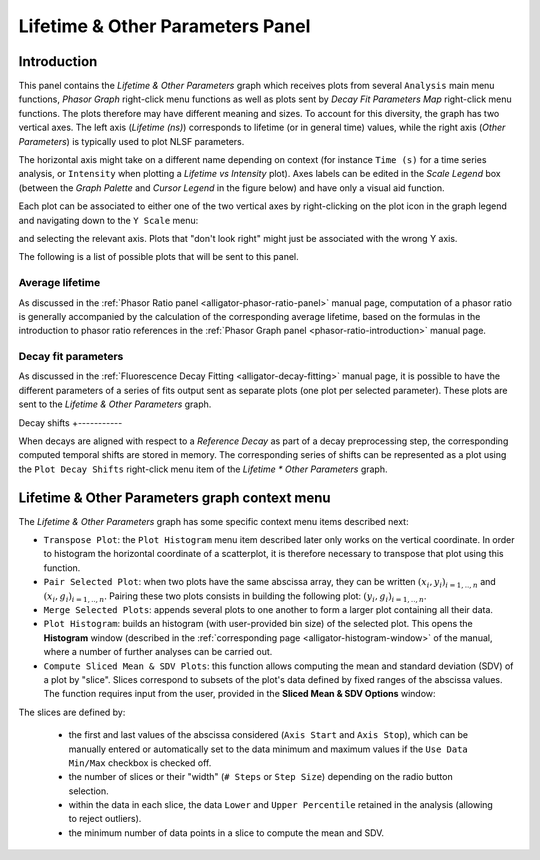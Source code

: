 .. _alligator-lifetime-and-other-parameters-panel:

Lifetime & Other Parameters Panel
=================================

Introduction
++++++++++++

This panel contains the *Lifetime & Other Parameters* graph which receives plots 
from several ``Analysis`` main menu functions, *Phasor Graph* right-click menu 
functions as well as plots sent by *Decay Fit Parameters Map* right-click menu 
functions. The plots therefore may have different meaning and sizes.
To account for this diversity, the graph has two vertical axes. The left axis 
(*Lifetime (ns)*) corresponds to lifetime (or in general time) values, while 
the right axis (*Other Parameters*) is typically used to plot NLSF parameters.

The horizontal axis might take on a different name depending on context (for 
instance ``Time (s)`` for a time series analysis, or ``Intensity`` when plotting 
a *Lifetime vs Intensity* plot). Axes labels can be edited in the *Scale Legend* 
box (between the *Graph Palette* and *Cursor Legend* in the figure below) and 
have only a visual aid function.

Each plot can be associated to either one of the two vertical axes by 
right-clicking on the plot icon in the graph legend and navigating down to the 
``Y Scale`` menu:

.. image:: images/AlliGator-Lifetime-Graph-Y-Axis-Selection.png
   :align: center

and selecting the relevant axis. Plots that "don't look right" might just be 
associated with the wrong Y axis.

The following is a list of possible plots that will be sent to this panel.

Average lifetime
----------------

As discussed in the :ref:`Phasor Ratio panel <alligator-phasor-ratio-panel>` 
manual page, computation of a phasor ratio is generally accompanied by the 
calculation of the corresponding average lifetime, based on the formulas in the 
introduction to phasor ratio references in the :ref:`Phasor Graph panel <phasor-ratio-introduction>` manual page.

Decay fit parameters
--------------------

As discussed in the :ref:`Fluorescence Decay Fitting <alligator-decay-fitting>` 
manual page, it is possible to have the different parameters of a series of fits 
output sent as separate plots (one plot per selected parameter). These plots 
are sent to the *Lifetime & Other Parameters* graph.

Decay shifts
+-----------

When decays are aligned with respect to a *Reference Decay* as part of a decay 
preprocessing step, the corresponding computed temporal shifts are stored in 
memory. The corresponding series of shifts can be represented as a plot using 
the ``Plot Decay Shifts`` right-click menu item of the *Lifetime * Other 
Parameters* graph.

Lifetime & Other Parameters graph context menu
+++++++++++++++++++++++++++++++++++++++++++++++

The *Lifetime & Other Parameters* graph has some specific context menu items 
described next:

.. image:: images/AlliGator-Lifetime-Graph-Menu.png
   :align: center

- ``Transpose Plot``: the ``Plot Histogram`` menu item described later only 
  works on the vertical coordinate. In order to histogram the horizontal 
  coordinate of a scatterplot, it is therefore necessary to transpose that plot 
  using this function.
- ``Pair Selected Plot``: when two plots have the same abscissa array, they can 
  be written :math:`{(x_i, y_i)}_{i = 1,..,n}` and :math:`{(x_i, 
  g_i)}_{i = 1,..,n}`. Pairing these two plots consists in building the 
  following plot: :math:`{(y_i, g_i)}_{i = 1,..,n}`.
- ``Merge Selected Plots``: appends several plots to one another to form a 
  larger plot containing all their data.
- ``Plot Histogram``: builds an histogram (with user-provided bin size) of the 
  selected plot. This opens the **Histogram** window (described in the 
  :ref:`corresponding page <alligator-histogram-window>` of the manual, where a 
  number of further analyses can be carried out.
- ``Compute Sliced Mean & SDV Plots``: this function allows computing the mean 
  and standard deviation (SDV) of a plot by "slice". Slices correspond to 
  subsets of the plot's data defined by fixed ranges of the abscissa values. The 
  function requires input from the user, provided in the **Sliced Mean & SDV 
  Options** window:

.. image:: images/AlliGator-Sliced-Mean-SDV-Options-Dialog.png
   :align: center

The slices are defined by:

   + the first and last values of the abscissa considered (``Axis Start`` and 
     ``Axis Stop``), which can be manually entered or automatically set to the 
     data minimum and maximum values if the ``Use Data Min/Max`` checkbox is 
     checked off.
   + the number of slices or their "width" (``# Steps`` or ``Step Size``) 
     depending on the radio button selection.
   + within the data in each slice, the data ``Lower`` and ``Upper Percentile`` 
     retained in the analysis (allowing to reject outliers).
   + the minimum number of data points in a slice to compute the mean and SDV.